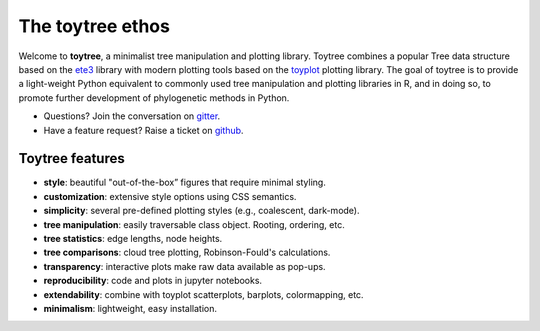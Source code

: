 
.. _ethos:

The toytree ethos
=================

Welcome to **toytree**, a minimalist tree manipulation and plotting library. 
Toytree combines a popular Tree data structure based on the `ete3 <http://etetoolkit.org/docs/latest/tutorial/tutorial_trees.html>`__ library with
modern plotting tools based on the `toyplot <http://toyplot.rtfd.io>`__ plotting 
library. The goal of toytree is to provide a light-weight Python equivalent to  commonly used tree manipulation and plotting libraries in R, and in doing so, to promote further development of phylogenetic methods in Python. 

+ Questions? Join the conversation on `gitter <https://gitter.im/toytree-help/Lobby>`__.
+ Have a feature request? Raise a ticket on `github <http://github.com/eaton-lab/toytree>`__.


Toytree features
----------------

+ **style**: beautiful "out-of-the-box” figures that require minimal styling.
+ **customization**: extensive style options using CSS semantics. 
+ **simplicity**: several pre-defined plotting styles (e.g., coalescent, dark-mode).
+ **tree manipulation**: easily traversable class object. Rooting, ordering, etc.
+ **tree statistics**: edge lengths, node heights.
+ **tree comparisons**: cloud tree plotting, Robinson-Fould's calculations.
+ **transparency**: interactive plots make raw data available as pop-ups.
+ **reproducibility**: code and plots in jupyter notebooks.
+ **extendability**: combine with toyplot scatterplots, barplots, colormapping, etc.
+ **minimalism**: lightweight, easy installation.
